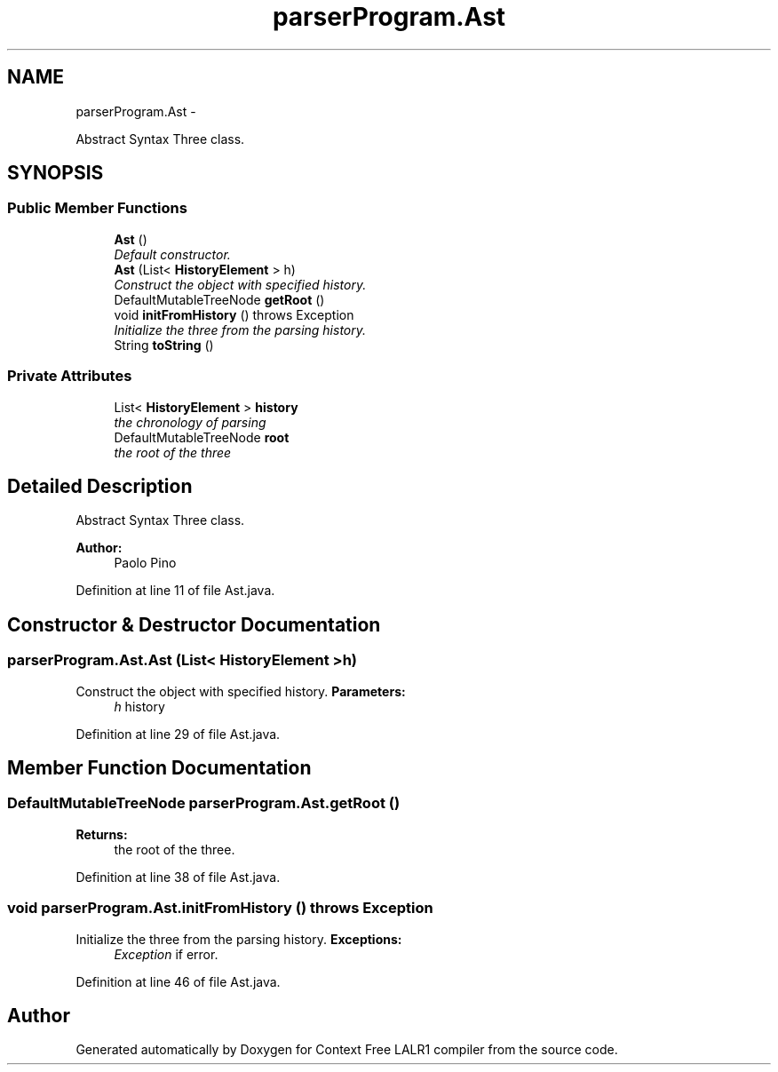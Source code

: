 .TH "parserProgram.Ast" 3 "Wed Mar 21 2012" "Version 1.1" "Context Free LALR1 compiler" \" -*- nroff -*-
.ad l
.nh
.SH NAME
parserProgram.Ast \- 
.PP
Abstract Syntax Three class\&.  

.SH SYNOPSIS
.br
.PP
.SS "Public Member Functions"

.in +1c
.ti -1c
.RI "\fBAst\fP ()"
.br
.RI "\fIDefault constructor\&. \fP"
.ti -1c
.RI "\fBAst\fP (List< \fBHistoryElement\fP > h)"
.br
.RI "\fIConstruct the object with specified history\&. \fP"
.ti -1c
.RI "DefaultMutableTreeNode \fBgetRoot\fP ()"
.br
.ti -1c
.RI "void \fBinitFromHistory\fP ()  throws Exception"
.br
.RI "\fIInitialize the three from the parsing history\&. \fP"
.ti -1c
.RI "String \fBtoString\fP ()"
.br
.in -1c
.SS "Private Attributes"

.in +1c
.ti -1c
.RI "List< \fBHistoryElement\fP > \fBhistory\fP"
.br
.RI "\fIthe chronology of parsing \fP"
.ti -1c
.RI "DefaultMutableTreeNode \fBroot\fP"
.br
.RI "\fIthe root of the three \fP"
.in -1c
.SH "Detailed Description"
.PP 
Abstract Syntax Three class\&. 

\fBAuthor:\fP
.RS 4
Paolo Pino 
.RE
.PP

.PP
Definition at line 11 of file Ast\&.java\&.
.SH "Constructor & Destructor Documentation"
.PP 
.SS "\fBparserProgram\&.Ast\&.Ast\fP (List< \fBHistoryElement\fP >h)"

.PP
Construct the object with specified history\&. \fBParameters:\fP
.RS 4
\fIh\fP history 
.RE
.PP

.PP
Definition at line 29 of file Ast\&.java\&.
.SH "Member Function Documentation"
.PP 
.SS "DefaultMutableTreeNode \fBparserProgram\&.Ast\&.getRoot\fP ()"
\fBReturns:\fP
.RS 4
the root of the three\&. 
.RE
.PP

.PP
Definition at line 38 of file Ast\&.java\&.
.SS "void \fBparserProgram\&.Ast\&.initFromHistory\fP ()  throws Exception"

.PP
Initialize the three from the parsing history\&. \fBExceptions:\fP
.RS 4
\fIException\fP if error\&. 
.RE
.PP

.PP
Definition at line 46 of file Ast\&.java\&.

.SH "Author"
.PP 
Generated automatically by Doxygen for Context Free LALR1 compiler from the source code\&.
